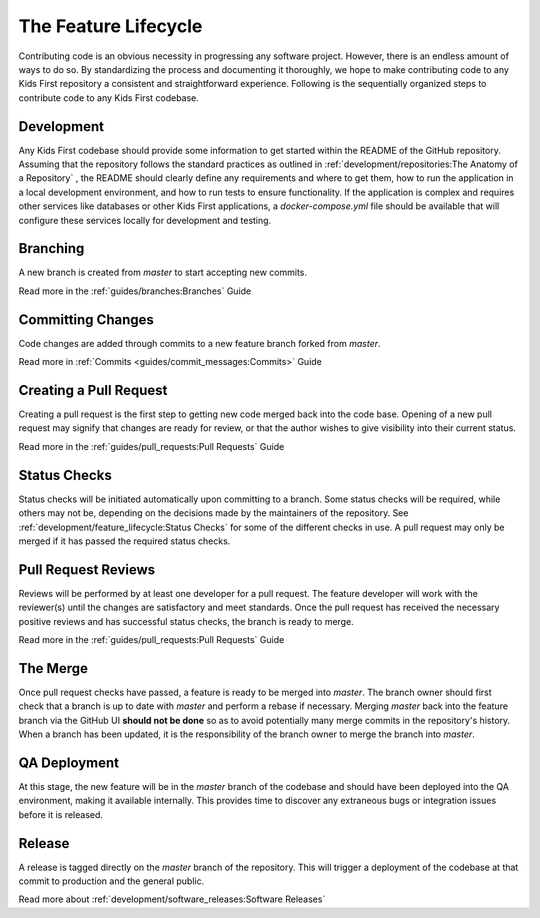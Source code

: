 *********************
The Feature Lifecycle
*********************

Contributing code is an obvious necessity in progressing any software project.
However, there is an endless amount of ways to do so. By standardizing the
process and documenting it thoroughly, we hope to make contributing code to any
Kids First repository a consistent and straightforward experience. Following is
the sequentially organized steps to contribute code to any Kids First codebase.

Development
===========

Any Kids First codebase should provide some information to get started within
the README of the GitHub repository. Assuming that the repository follows the
standard practices as outlined in
:ref:`development/repositories:The Anatomy of a Repository` , the
README should clearly define any requirements and where to get them, how to run
the application in a local development environment, and how to run tests to
ensure functionality. If the application is complex and requires other services
like databases or other Kids First applications, a `docker-compose.yml` file
should be available that will configure these services locally for development
and testing.

Branching
=========

A new branch is created from `master` to start accepting new commits.

Read more in the :ref:`guides/branches:Branches` Guide

Committing Changes
==================

Code changes are added through commits to a new feature branch forked from
`master`.

Read more in :ref:`Commits <guides/commit_messages:Commits>` Guide

Creating a Pull Request
=======================

Creating a pull request is the first step to getting new code merged back into
the code base. Opening of a new pull request may signify that changes are ready
for review, or that the author wishes to give visibility into their current
status.

Read more in the :ref:`guides/pull_requests:Pull Requests` Guide

Status Checks
=============

Status checks will be initiated automatically upon committing to a branch. Some
status checks will be required, while others may not be, depending on the
decisions made by the maintainers of the repository. See
:ref:`development/feature_lifecycle:Status Checks`
for some of the different checks in use. A pull request may only be merged if
it has passed the required status checks.

Pull Request Reviews
====================

Reviews will be performed by at least one developer for a pull request. The
feature developer will work with the reviewer(s) until the changes are
satisfactory and meet standards. Once the pull request has received the
necessary positive reviews and has successful status checks, the branch is
ready to merge.

Read more in the :ref:`guides/pull_requests:Pull Requests` Guide

The Merge
=========

Once pull request checks have passed, a feature is ready to be merged into
`master`. The branch owner should first check that a branch is up to date with
`master` and perform a rebase if necessary. Merging `master` back into the
feature branch via the GitHub UI **should not be done** so as to avoid
potentially many merge commits in the repository's history. When a branch has
been updated, it is the responsibility of the branch owner to merge the branch
into `master`.

QA Deployment
=============

At this stage, the new feature will be in the `master` branch of the codebase
and should have been deployed into the QA environment, making it available
internally. This provides time to discover any extraneous bugs or integration
issues before it is released.

Release
=======

A release is tagged directly on the `master` branch of the repository. This
will trigger a deployment of the codebase at that commit to production and the
general public.

Read more about :ref:`development/software_releases:Software Releases`

